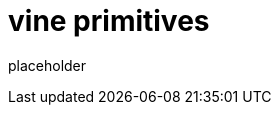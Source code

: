 
= vine primitives

placeholder
//TODO Write content :) (https://github.com/paritytech/vine/issues/159)
